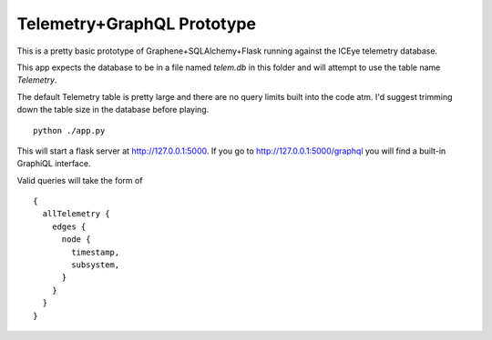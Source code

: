 Telemetry+GraphQL Prototype
===========================

This is a pretty basic prototype of Graphene+SQLAlchemy+Flask
running against the ICEye telemetry database.

This app expects the database to be in a file named `telem.db`
in this folder and will attempt to use the table name `Telemetry`.

The default Telemetry table is pretty large and there are no query limits
built into the code atm. I'd suggest trimming down the table size in the
database before playing.


::

   python ./app.py

This will start a flask server at http://127.0.0.1:5000.
If you go to http://127.0.0.1:5000/graphql you will find a built-in
GraphiQL interface.

Valid queries will take the form of

::

   {
     allTelemetry {
       edges {
         node {
           timestamp,
           subsystem,
         }
       }
     }
   }
